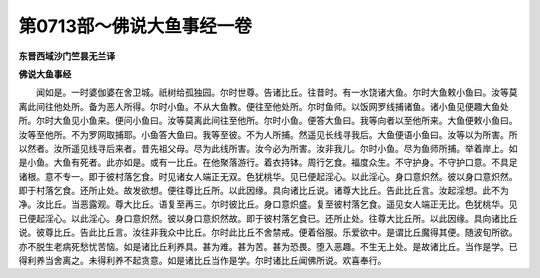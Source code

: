第0713部～佛说大鱼事经一卷
==============================

**东晋西域沙门竺昙无兰译**

**佛说大鱼事经**


　　闻如是。一时婆伽婆在舍卫城。祇树给孤独园。尔时世尊。告诸比丘。往昔时。有一水饶诸大鱼。尔时大鱼敕小鱼曰。汝等莫离此间往他处所。备为恶人所得。尔时小鱼。不从大鱼教。便往至他处所。尔时鱼师。以饭网罗线捕诸鱼。诸小鱼见便趣大鱼处所。尔时大鱼见小鱼来。便问小鱼曰。汝等莫离此间往至他所。尔时小鱼。便答大鱼曰。我等向者以至他所来。大鱼便敕小鱼曰。汝等至他所。不为罗网取捕耶。小鱼答大鱼曰。我等至彼。不为人所捕。然遥见长线寻我后。大鱼便语小鱼曰。汝等以为所害。所以然者。汝所遥见线寻后来者。昔先祖父母。尽为此线所害。汝今必为所害。汝非我儿。尔时小鱼。尽为鱼师所捕。举着岸上。如是小鱼。大鱼有死者。此亦如是。或有一比丘。在他聚落游行。着衣持钵。周行乞食。福度众生。不守护身。不守护口意。不具足诸根。意不专一。即于彼村落乞食。时见诸女人端正无双。色犹桃华。见已便起淫心。以此淫心。身口意炽然。彼以身口意炽然。即于村落乞食。还所止处。故发欲想。便往尊比丘所。以此因缘。具向诸比丘说。诸尊大比丘。告此比丘言。汝起淫想。此不为净。汝比丘。当恶露观。尊大比丘。语复至再三。尔时彼比丘。身口意炽盛。复至彼村落乞食。遥见女人端正无比。色犹桃华。见已便起淫心。以此淫心。身口意炽然。彼以身口意炽然故。即于彼村落乞食已。还所止处。往尊大比丘所。以此因缘。具向诸比丘说。彼尊比丘。告此比丘言。汝往非我众中比丘。尔时此比丘不舍禁戒。便着俗服。乐爱欲中。是谓比丘魔得其便。随波旬所欲。亦不脱生老病死愁忧苦恼。如是诸比丘利养具。甚为难。甚为苦。甚为恐畏。堕入恶趣。不生无上处。是故诸比丘。当作是学。已得利养当舍离之。未得利养不起贪意。如是诸比丘当作是学。尔时诸比丘闻佛所说。欢喜奉行。
